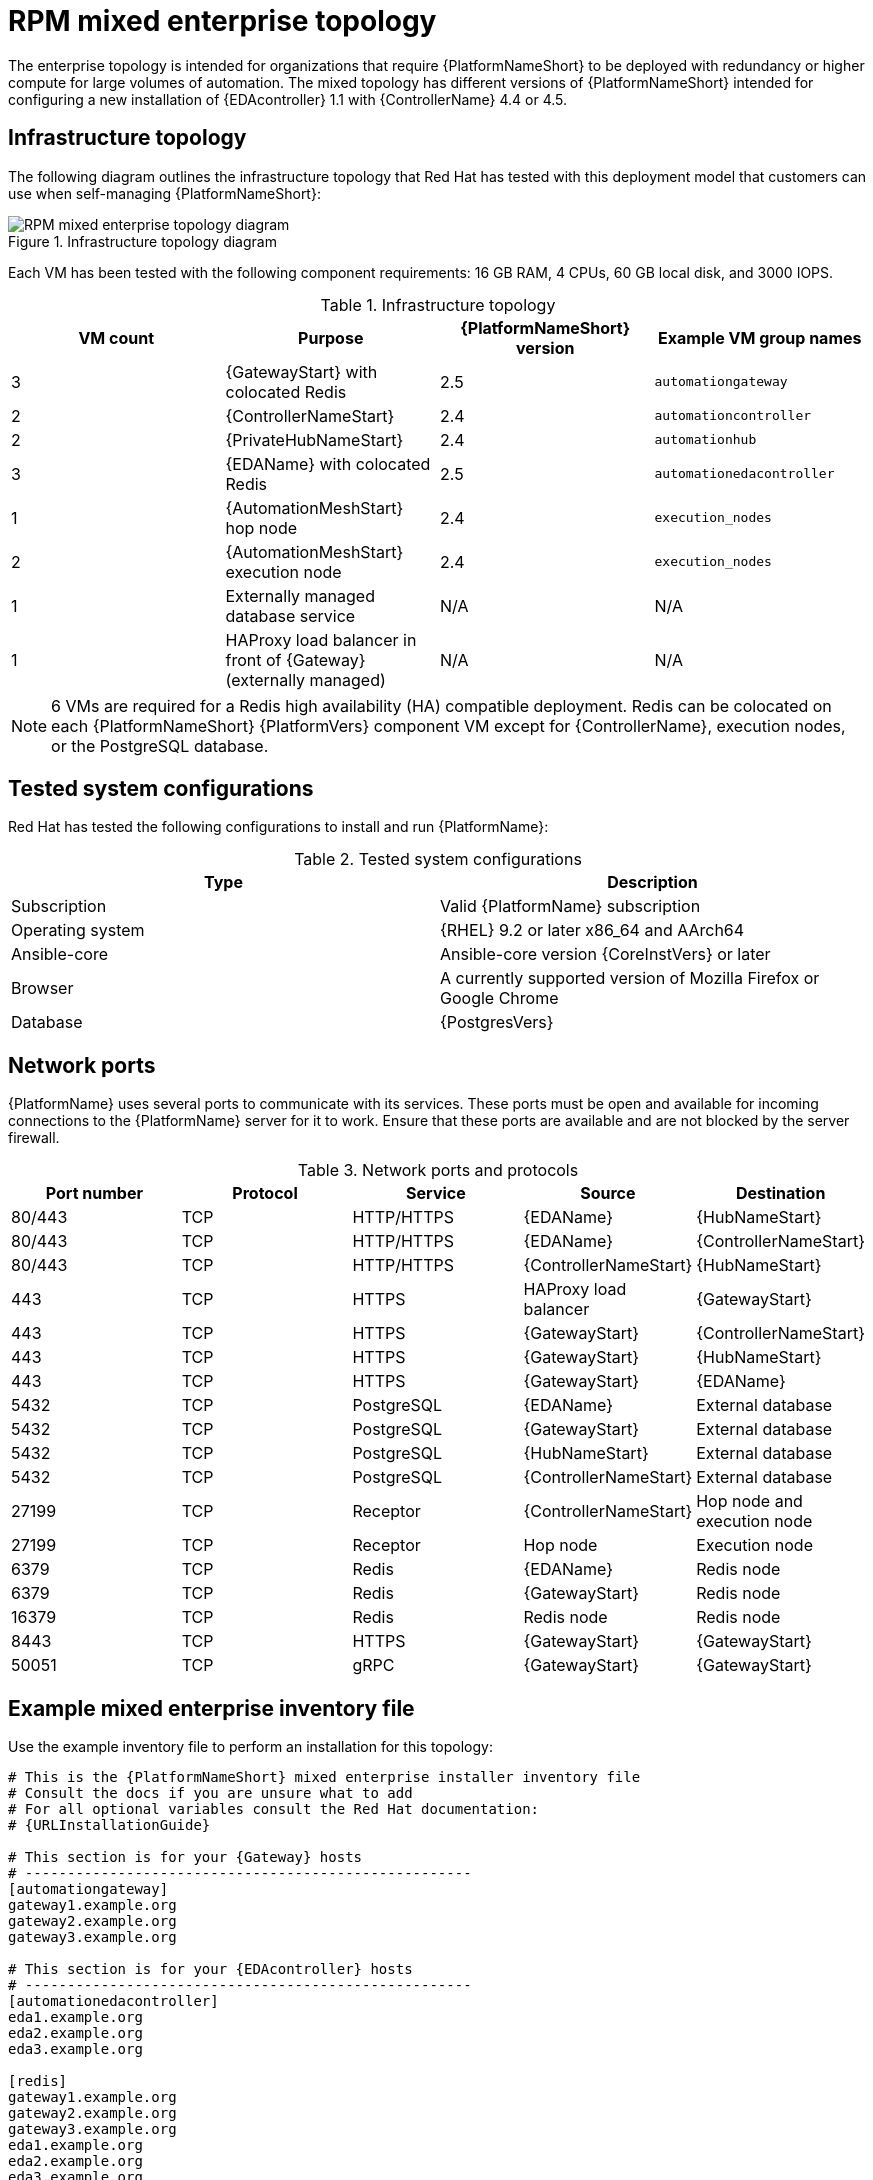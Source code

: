 [id="rpm-b-env-b"]
= RPM mixed enterprise topology

The enterprise topology is intended for organizations that require {PlatformNameShort} to be deployed with redundancy or higher compute for large volumes of automation. The mixed topology has different versions of {PlatformNameShort} intended for configuring a new installation of {EDAcontroller} 1.1 with {ControllerName} 4.4 or 4.5.

== Infrastructure topology
The following diagram outlines the infrastructure topology that Red{nbsp}Hat has tested with this deployment model that customers can use when self-managing {PlatformNameShort}:

.Infrastructure topology diagram
image::rpm-b-env-b.png[RPM mixed enterprise topology diagram]

Each VM has been tested with the following component requirements: 16 GB RAM, 4 CPUs, 60 GB local disk, and 3000 IOPS. 

.Infrastructure topology
[options="header"]
|====
| VM count | Purpose | {PlatformNameShort} version | Example VM group names
| 3 | {GatewayStart} with colocated Redis | 2.5 | `automationgateway` 
| 2 | {ControllerNameStart} | 2.4 | `automationcontroller`
| 2 | {PrivateHubNameStart} | 2.4 | `automationhub`
| 3 | {EDAName} with colocated Redis | 2.5 | `automationedacontroller`
| 1 | {AutomationMeshStart} hop node | 2.4 | `execution_nodes`
| 2 | {AutomationMeshStart} execution node | 2.4 | `execution_nodes`
| 1 | Externally managed database service | N/A | N/A
| 1 | HAProxy load balancer in front of {Gateway} (externally managed) | N/A | N/A
|====

[NOTE]
====
6 VMs are required for a Redis high availability (HA) compatible deployment. Redis can be colocated on each {PlatformNameShort} {PlatformVers} component VM except for {ControllerName}, execution nodes, or the PostgreSQL database.
====

== Tested system configurations

Red{nbsp}Hat has tested the following configurations to install and run {PlatformName}:

.Tested system configurations
[options="header"]
|====
| Type | Description 
| Subscription | Valid {PlatformName} subscription
| Operating system | {RHEL} 9.2 or later x86_64 and AArch64
| Ansible-core | Ansible-core version {CoreInstVers} or later
| Browser | A currently supported version of Mozilla Firefox or Google Chrome
| Database | {PostgresVers}
|====

== Network ports

{PlatformName} uses several ports to communicate with its services. These ports must be open and available for incoming connections to the {PlatformName} server for it to work. Ensure that these ports are available and are not blocked by the server firewall.

.Network ports and protocols
[options="header"]
|====
| Port number | Protocol | Service | Source | Destination
| 80/443 | TCP | HTTP/HTTPS | {EDAName} | {HubNameStart}
| 80/443 | TCP | HTTP/HTTPS | {EDAName} | {ControllerNameStart}
| 80/443 | TCP | HTTP/HTTPS | {ControllerNameStart} | {HubNameStart}
| 443 | TCP | HTTPS | HAProxy load balancer | {GatewayStart}
| 443 | TCP | HTTPS | {GatewayStart} | {ControllerNameStart}
| 443 | TCP | HTTPS | {GatewayStart} | {HubNameStart}
| 443 | TCP | HTTPS | {GatewayStart} | {EDAName}
| 5432 | TCP | PostgreSQL | {EDAName} | External database
| 5432 | TCP | PostgreSQL | {GatewayStart} | External database
| 5432 | TCP | PostgreSQL | {HubNameStart} | External database
| 5432 | TCP | PostgreSQL | {ControllerNameStart} | External database
| 27199 | TCP | Receptor | {ControllerNameStart} | Hop node and execution node
| 27199 | TCP | Receptor | Hop node | Execution node
| 6379 | TCP | Redis | {EDAName} | Redis node
| 6379 | TCP | Redis | {GatewayStart} | Redis node
| 16379 | TCP | Redis | Redis node | Redis node
| 8443 | TCP | HTTPS | {GatewayStart} | {GatewayStart}
| 50051 | TCP | gRPC | {GatewayStart} | {GatewayStart}
|====

== Example mixed enterprise inventory file
Use the example inventory file to perform an installation for this topology: 

[source,yaml,subs="+attributes"]
----
# This is the {PlatformNameShort} mixed enterprise installer inventory file
# Consult the docs if you are unsure what to add
# For all optional variables consult the Red Hat documentation:
# {URLInstallationGuide}

# This section is for your {Gateway} hosts
# -----------------------------------------------------
[automationgateway]
gateway1.example.org
gateway2.example.org
gateway3.example.org

# This section is for your {EDAcontroller} hosts
# -----------------------------------------------------
[automationedacontroller]
eda1.example.org
eda2.example.org
eda3.example.org

[redis]
gateway1.example.org
gateway2.example.org
gateway3.example.org
eda1.example.org
eda2.example.org
eda3.example.org

[all:vars]
# Common variables
# {URLInstallationGuide}/appendix-inventory-files-vars#ref-general-inventory-variables
# -----------------------------------------------------
registry_username=<your RHN username>
registry_password=<your RHN password>

# {GatewayStart}
# {URLInstallationGuide}/appendix-inventory-files-vars#ref-gateway-variables
# -----------------------------------------------------
automationgateway_admin_password=<set your own>
automationgateway_pg_host=<set your own>
automationgateway_pg_database=<set your own>
automationgateway_pg_username=<set your own>
automationgateway_pg_password=<set your own>

# {EDAcontroller}
# {URLInstallationGuide}/appendix-inventory-files-vars#event-driven-ansible-controller
# -----------------------------------------------------
automationedacontroller_admin_password=<set your own>
automationedacontroller_pg_host=<set your own>
automationedacontroller_pg_database=<set your own>
automationedacontroller_pg_username=<set your own>
automationedacontroller_pg_password=<set your own>
----

